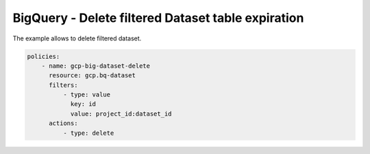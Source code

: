 BigQuery - Delete filtered Dataset table expiration
===================================================

The example allows to delete filtered dataset.

.. code-block:: yaml

    policies:
        - name: gcp-big-dataset-delete
          resource: gcp.bq-dataset
          filters:
              - type: value
                key: id
                value: project_id:dataset_id
          actions:
              - type: delete